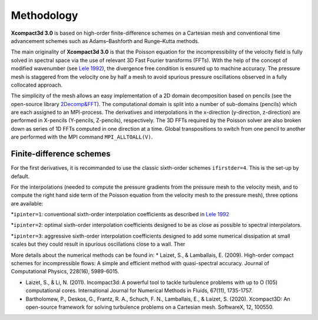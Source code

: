 ===========
Methodology
===========

**Xcompact3d 3.0** is based on high-order finite-difference schemes on a Cartesian mesh and conventional time advancement schemes such as Adams–Bashforth and Runge–Kutta methods. 

The main originality of **Xcompact3d 3.0** is that the Poisson equation for the incompressibility of the velocity field is fully solved in spectral space via the use of relevant 3D Fast
Fourier transforms (FFTs). With the help of the concept of modified wavenumber (see `Lele 1992 <https://www.sciencedirect.com/science/article/pii/002199919290324R>`_\), the divergence free condition is ensured up to machine accuracy.  The pressure mesh is staggered from the velocity one by half a mesh to avoid spurious pressure oscillations observed in a fully collocated approach.

The simplicity of the mesh allows an easy implementation of a 2D domain decomposition based on pencils (see the open-source library `2Decomp&FFT <http://www.2decomp.org/>`_\).  The computational domain is split into a number of sub-domains (pencils) which are each assigned to an MPI-process.  The derivatives and interpolations in the x-direction (y-direction, z-direction) are performed in X-pencils (Y-pencils, Z-pencils), respectively. The 3D FFTs required by the Poisson solver are also broken down as series of 1D FFTs computed in one direction at a time. Global transpositions to switch from one pencil to another are performed with the MPI command ``MPI_ALLTOALL(V)``.

Finite-difference schemes
-------------------------

For the first derivatives, it is recommanded to use the classic sixth-order schemes ``ifirstder=4``. This is the set-up by default.

For the interpolations (needed to compute the pressure gradients from the pressure mesh to the velocity mesh, and to compute the right hand side term of the Poisson equation from the velocity mesh to the pressure mesh), three options are available:

*``ipinter=1``: conventional sixth-order interpolation coefficients as described in `Lele 1992 <https://www.sciencedirect.com/science/article/pii/002199919290324R>`_\

*``ipinter=2``: optimal sixth-order interpolation coefficients designed to be as close as possible to spectral interpolators.

*``ipinter=3``: aggressive sixth-order interpolation coefficients designed to add some numerical dissipation at small scales but they could result in spurious oscillations close to a wall.
Ther



More details about the numerical methods can be found in:
* Laizet, S., & Lamballais, E. (2009). High-order compact schemes for incompressible flows: A simple and efficient method with quasi-spectral accuracy. Journal of Computational Physics, 228(16), 5989-6015.

* Laizet, S., & Li, N. (2011). Incompact3d: A powerful tool to tackle turbulence problems with up to O (105) computational cores. International Journal for Numerical Methods in Fluids, 67(11), 1735-1757.

* Bartholomew, P., Deskos, G., Frantz, R. A., Schuch, F. N., Lamballais, E., & Laizet, S. (2020). Xcompact3D: An open-source framework for solving turbulence problems on a Cartesian mesh. SoftwareX, 12, 100550.